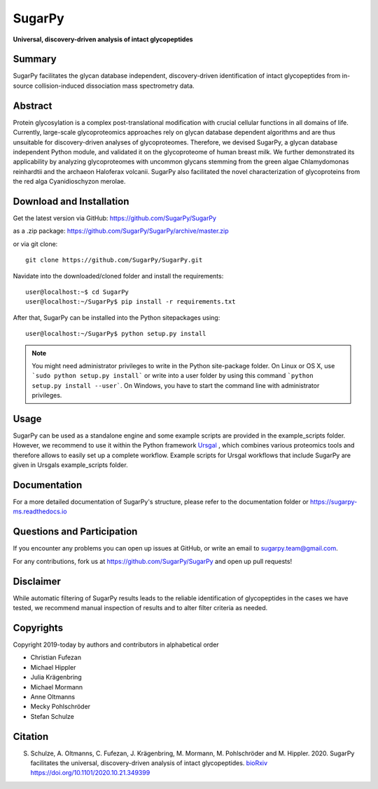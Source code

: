 SugarPy
#######

**Universal, discovery-driven analysis of intact glycopeptides**

|doc-status|

.. |doc-status| image:: https://readthedocs.org/projects/sugarpy-ms/badge/?version=latest
    :target: https://sugarpy-ms.readthedocs.io/en/latest/?badge=latest
    :alt: Documentation Status

Summary
*******

SugarPy facilitates the glycan database independent, discovery-driven identification of intact glycopeptides from in-source collision-induced dissociation mass spectrometry data.

Abstract
********

Protein glycosylation is a complex post-translational modification with crucial cellular functions in all domains of life. Currently, large-scale glycoproteomics approaches rely on glycan database dependent algorithms and are thus unsuitable for discovery-driven analyses of glycoproteomes. Therefore, we devised SugarPy, a glycan database independent Python module, and validated it on the glycoproteome of human breast milk. We further demonstrated its applicability by analyzing glycoproteomes with uncommon glycans stemming from the green algae Chlamydomonas reinhardtii and the archaeon Haloferax volcanii. SugarPy also facilitated the novel characterization of glycoproteins from the red alga Cyanidioschyzon merolae.

Download and Installation
*************************

Get the latest version via GitHub: https://github.com/SugarPy/SugarPy

as a .zip package: https://github.com/SugarPy/SugarPy/archive/master.zip

or via git clone::

    git clone https://github.com/SugarPy/SugarPy.git

Navidate into the downloaded/cloned folder and install the requirements::

    user@localhost:~$ cd SugarPy
    user@localhost:~/SugarPy$ pip install -r requirements.txt

After that, SugarPy can be installed into the Python sitepackages using::

    user@localhost:~/SugarPy$ python setup.py install

.. note::

    You might need administrator privileges to write in the Python site-package folder.
    On Linux or OS X, use ```sudo python setup.py install``` or write into a user folder
    by using this command ```python setup.py install --user```. On Windows, you have to
    start the command line with administrator privileges.

Usage
*****

SugarPy can be used as a standalone engine and some example scripts are provided
in the example_scripts folder.
However, we recommend to use it within the Python framework `Ursgal`_ ,
which combines various proteomics tools and therefore allows to easily set up a complete workflow.
Example scripts for Ursgal workflows that include SugarPy are given in Ursgals example_scripts folder.

.. _Ursgal:
    https://github.com/ursgal/ursgal
    

Documentation
*************

For a more detailed documentation of SugarPy's structure, please refer to
the documentation folder or https://sugarpy-ms.readthedocs.io


Questions and Participation
***************************

If you encounter any problems you can open up issues at GitHub, or write an email to sugarpy.team@gmail.com.

For any contributions, fork us at https://github.com/SugarPy/SugarPy and open up pull requests!


Disclaimer
**********

While automatic filtering of SugarPy results leads to the reliable identification of glycopeptides
in the cases we have tested, we recommend manual inspection of results and to alter filter criteria
as needed.

Copyrights
**********

Copyright 2019-today by authors and contributors in alphabetical order

* Christian Fufezan
* Michael Hippler
* Julia Krägenbring
* Michael Mormann
* Anne Oltmanns
* Mecky Pohlschröder
* Stefan Schulze

Citation
********


S. Schulze, A. Oltmanns, C. Fufezan, J. Krägenbring, M. Mormann, M. Pohlschröder and M. Hippler. 2020. SugarPy facilitates the universal, discovery-driven analysis of intact glycopeptides. `bioRxiv`_ https://doi.org/10.1101/2020.10.21.349399 

.. _bioRxiv:
    https://www.biorxiv.org/content/10.1101/2020.10.21.349399v1

